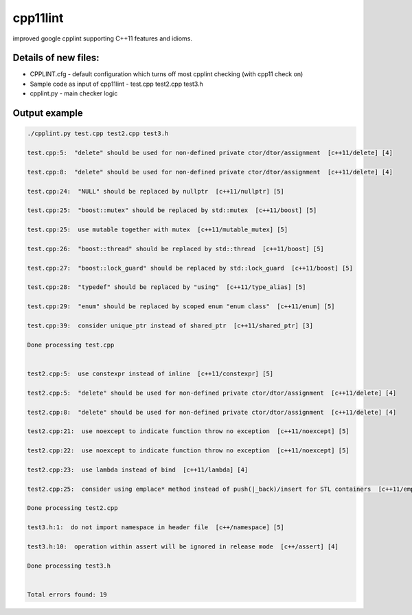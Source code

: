 cpp11lint
=====================================
improved google cpplint supporting C++11 features and idioms.

Details of new files:
-------

* CPPLINT.cfg - default configuration which turns off most cpplint checking (with cpp11 check on)
* Sample code as input of cpp11lint - test.cpp test2.cpp test3.h
* cpplint.py - main checker logic

Output example
-----------

.. code-block:: bash

  ./cpplint.py test.cpp test2.cpp test3.h
  
  test.cpp:5:  "delete" should be used for non-defined private ctor/dtor/assignment  [c++11/delete] [4]

  test.cpp:8:  "delete" should be used for non-defined private ctor/dtor/assignment  [c++11/delete] [4]

  test.cpp:24:  "NULL" should be replaced by nullptr  [c++11/nullptr] [5]
  
  test.cpp:25:  "boost::mutex" should be replaced by std::mutex  [c++11/boost] [5]
  
  test.cpp:25:  use mutable together with mutex  [c++11/mutable_mutex] [5]
  
  test.cpp:26:  "boost::thread" should be replaced by std::thread  [c++11/boost] [5]
  
  test.cpp:27:  "boost::lock_guard" should be replaced by std::lock_guard  [c++11/boost] [5]
  
  test.cpp:28:  "typedef" should be replaced by "using"  [c++11/type_alias] [5]
  
  test.cpp:29:  "enum" should be replaced by scoped enum "enum class"  [c++11/enum] [5]
  
  test.cpp:39:  consider unique_ptr instead of shared_ptr  [c++11/shared_ptr] [3]
  
  Done processing test.cpp
  
  
  test2.cpp:5:  use constexpr instead of inline  [c++11/constexpr] [5]
  
  test2.cpp:5:  "delete" should be used for non-defined private ctor/dtor/assignment  [c++11/delete] [4]
  
  test2.cpp:8:  "delete" should be used for non-defined private ctor/dtor/assignment  [c++11/delete] [4]
  
  test2.cpp:21:  use noexcept to indicate function throw no exception  [c++11/noexcept] [5]
  
  test2.cpp:22:  use noexcept to indicate function throw no exception  [c++11/noexcept] [5]
  
  test2.cpp:23:  use lambda instead of bind  [c++11/lambda] [4]
  
  test2.cpp:25:  consider using emplace* method instead of push(|_back)/insert for STL containers  [c++11/emplace] [4]
  
  Done processing test2.cpp
  
  test3.h:1:  do not import namespace in header file  [c++/namespace] [5]
  
  test3.h:10:  operation within assert will be ignored in release mode  [c++/assert] [4]

  Done processing test3.h
  
  
  Total errors found: 19
